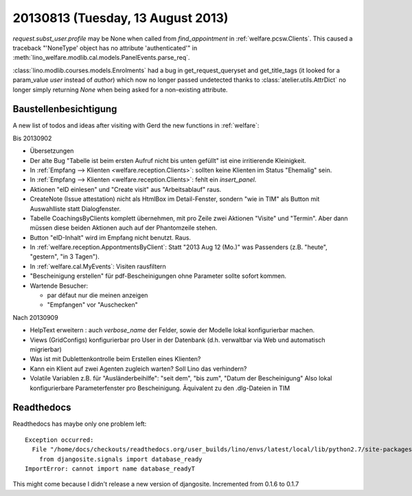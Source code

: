 ==================================
20130813 (Tuesday, 13 August 2013)
==================================

`request.subst_user.profile` may be None when called 
from `find_appointment` in :ref:`welfare.pcsw.Clients`.
This caused a traceback "'NoneType' object has no attribute 'authenticated'"
in
:meth:`lino_welfare.modlib.cal.models.PanelEvents.parse_req`.


:class:`lino.modlib.courses.models.Enrolments`
had a bug in get_request_queryset and get_title_tags 
(it looked for a param_value `user` instead of `author`) which now no 
longer passed undetected thanks to :class:`atelier.utils.AttrDict` 
no longer simply returning `None` when being asked for a non-existing 
attribute.


Baustellenbesichtigung
----------------------

A new list of todos and ideas after visiting with Gerd the new functions 
in :ref:`welfare`:

Bis 20130902

- Übersetzungen

- Der alte Bug "Tabelle ist beim ersten Aufruf nicht bis unten gefüllt"
  ist eine irritierende Kleinigkeit.
  
- In :ref:`Empfang --> Klienten <welfare.reception.Clients>`:
  sollten keine Klienten im Status "Ehemalig" sein. 

- In :ref:`Empfang --> Klienten <welfare.reception.Clients>`:
  fehlt ein `insert_panel`.
  
- Aktionen "eID einlesen" und "Create visit" aus "Arbeitsablauf" raus.

- CreateNote (Issue attestation) nicht als HtmlBox im Detail-Fenster, 
  sondern "wie in TIM" als Button mit Auswahlliste statt Dialogfenster.
  
- Tabelle CoachingsByClients komplett übernehmen, mit pro Zeile zwei 
  Aktionen "Visite"  und "Termin". Aber dann müssen diese beiden Aktionen 
  auch auf der Phantomzeile stehen.
  
- Button "eID-Inhalt" wird im Empfang nicht benutzt. Raus.

- In :ref:`welfare.reception.AppontmentsByClient`:
  Statt "2013 Aug 12 (Mo.)" was Passenders 
  (z.B. "heute", "gestern", "in 3 Tagen").
  
- In :ref:`welfare.cal.MyEvents`: Visiten rausfiltern

- "Bescheinigung erstellen" für pdf-Bescheinigungen ohne Parameter 
  sollte sofort kommen.
  
- Wartende Besucher: 

  - par défaut nur die meinen anzeigen
  - "Empfangen" vor "Auschecken"
  

Nach 20130909
  
- HelpText erweitern : auch `verbose_name` der Felder, sowie der 
  Modelle lokal konfigurierbar machen.
  
- Views (GridConfigs) konfigurierbar pro User in der Datenbank (d.h. 
  verwaltbar via Web und automatisch migrierbar)

- Was ist mit Dublettenkontrolle beim Erstellen eines Klienten?  

- Kann ein Klient auf zwei Agenten zugleich warten? 
  Soll Lino das verhindern? 
  
- Volatile Variablen z.B. für "Ausländerbeihilfe":
  "seit dem", "bis zum", "Datum der Bescheinigung"
  Also lokal konfigurierbare Parameterfenster pro Bescheinigung.
  Äquivalent zu den .dlg-Dateien in TIM
  
  



Readthedocs
------------

Readthedocs has maybe only one problem left::


    Exception occurred:
      File "/home/docs/checkouts/readthedocs.org/user_builds/lino/envs/latest/local/lib/python2.7/site-packages/lino-1.6.11-py2.7.egg/lino/core/tables.py", line 1299, in <module>
        from djangosite.signals import database_ready
    ImportError: cannot import name database_readyT

This might come because I didn't release a new version of djangosite.
Incremented from 0.1.6 to 0.1.7
